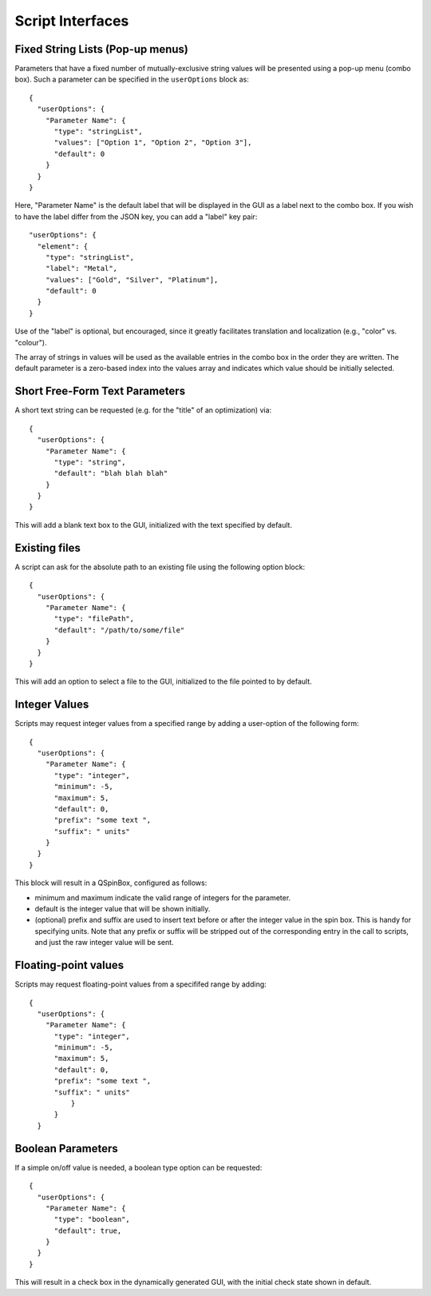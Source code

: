 .. _Script Interfaces:

Script Interfaces
=================

Fixed String Lists (Pop-up menus)
~~~~~~~~~~~~~~~~~~~~~~~~~~~~~~~~~

Parameters that have a fixed number of mutually-exclusive string values
will be presented using a pop-up menu (combo box). Such a parameter can
be specified in the ``userOptions`` block as:

::

   {
     "userOptions": {
       "Parameter Name": {
         "type": "stringList",
         "values": ["Option 1", "Option 2", "Option 3"],
         "default": 0
       }
     }
   }

Here, "Parameter Name" is the default label that will be displayed in
the GUI as a label next to the combo box. If you wish to have the label
differ from the JSON key, you can add a "label" key pair:

::

   "userOptions": {
     "element": {
       "type": "stringList",
       "label": "Metal",
       "values": ["Gold", "Silver", "Platinum"],
       "default": 0
     }
   }

Use of the "label" is optional, but encouraged, since it greatly
facilitates translation and localization (e.g., "color" vs. "colour").

The array of strings in values will be used as the available entries in
the combo box in the order they are written. The default parameter is a
zero-based index  into the values array and indicates which value should
be initially selected.

Short Free-Form Text Parameters
~~~~~~~~~~~~~~~~~~~~~~~~~~~~~~~

A short text string can be requested (e.g. for the "title" of an
optimization) via:

::

   {
     "userOptions": {
       "Parameter Name": {
         "type": "string",
         "default": "blah blah blah"
       }
     }
   }

This will add a blank text box to the GUI, initialized with the text
specified by default.

Existing files
~~~~~~~~~~~~~~

A script can ask for the absolute path to an existing file using the
following option block:

::

   {
     "userOptions": {
       "Parameter Name": {
         "type": "filePath",
         "default": "/path/to/some/file"
       }
     }
   }

This will add an option to select a file to the GUI, initialized to the
file pointed to by default.

Integer Values
~~~~~~~~~~~~~~

Scripts may request integer values from a specified range by adding a
user-option of the following form:

::

   {
     "userOptions": {
       "Parameter Name": {
         "type": "integer",
         "minimum": -5,
         "maximum": 5,
         "default": 0,
         "prefix": "some text ",
         "suffix": " units"
       }
     }
   }

This block will result in a QSpinBox, configured as follows:

-  minimum and maximum indicate the valid range of integers for the
   parameter.
-  default is the integer value that will be shown initially.
-  (optional) prefix and suffix are used to insert text before or after
   the integer value in the spin box. This is handy for specifying
   units. Note that any prefix or suffix will be stripped out of the
   corresponding entry in the call to scripts, and just the raw integer
   value will be sent.

Floating-point values
~~~~~~~~~~~~~~~~~~~~~

Scripts may request floating-point values from a specififed range by
adding:

::

  {
    "userOptions": {
      "Parameter Name": {
        "type": "integer",
        "minimum": -5,
        "maximum": 5,
        "default": 0,
        "prefix": "some text ",
        "suffix": " units"
            }
        }
    }

Boolean Parameters
~~~~~~~~~~~~~~~~~~

If a simple on/off value is needed, a boolean type option can be
requested:

::

   {
     "userOptions": {
       "Parameter Name": {
         "type": "boolean",
         "default": true,
       }
     }
   }

This will result in a check box in the dynamically generated GUI, with
the initial check state shown in default.
